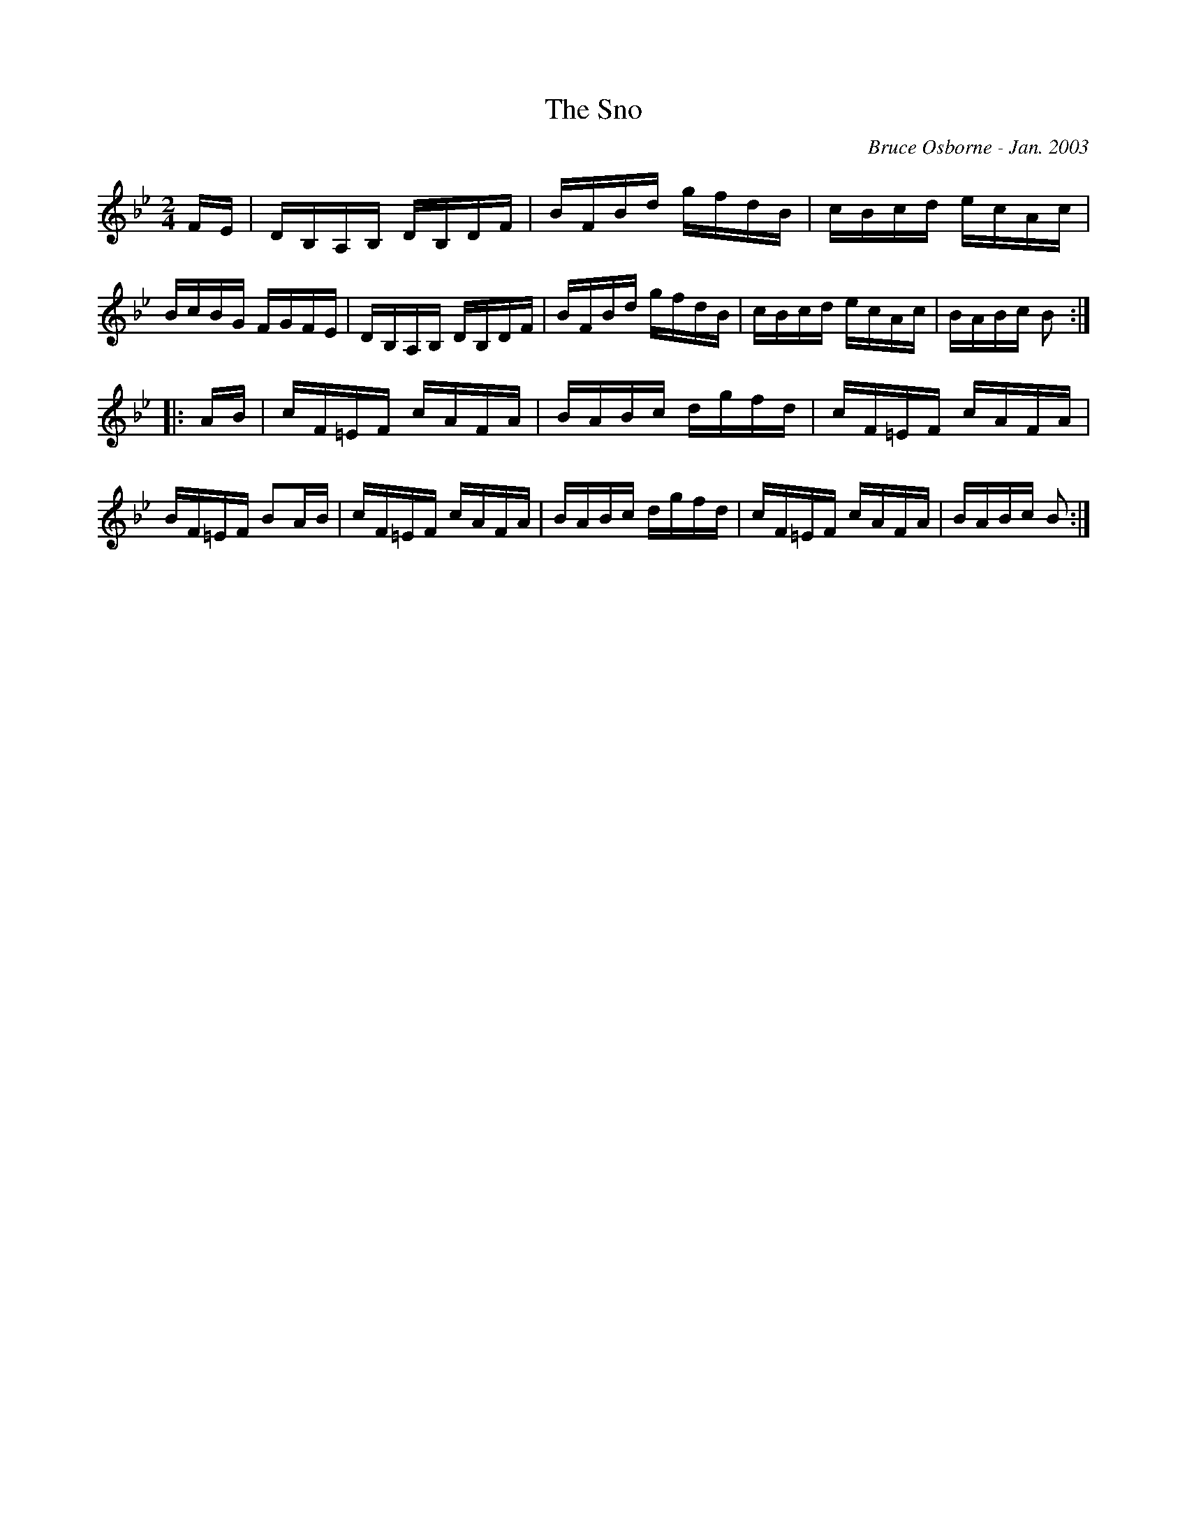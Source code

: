 X:242
T:The Sno
R:reel
C:Bruce Osborne - Jan. 2003
Z:abc by bosborne@kos.net
M:2/4
L:1/8
K:Bb
F/E/|D/B,/A,/B,/ D/B,/D/F/|B/F/B/d/ g/f/d/B/|c/B/c/d/ e/c/A/c/|B/c/B/G/ F/G/F/E/|\
D/B,/A,/B,/ D/B,/D/F/|B/F/B/d/ g/f/d/B/|c/B/c/d/ e/c/A/c/|B/A/B/c/ B:|
|:A/B/|c/F/=E/F/ c/A/F/A/|B/A/B/c/ d/g/f/d/|c/F/=E/F/ c/A/F/A/|B/F/=E/F/ BA/B/|\
c/F/=E/F/ c/A/F/A/|B/A/B/c/ d/g/f/d/|c/F/=E/F/ c/A/F/A/|B/A/B/c/ B:|
